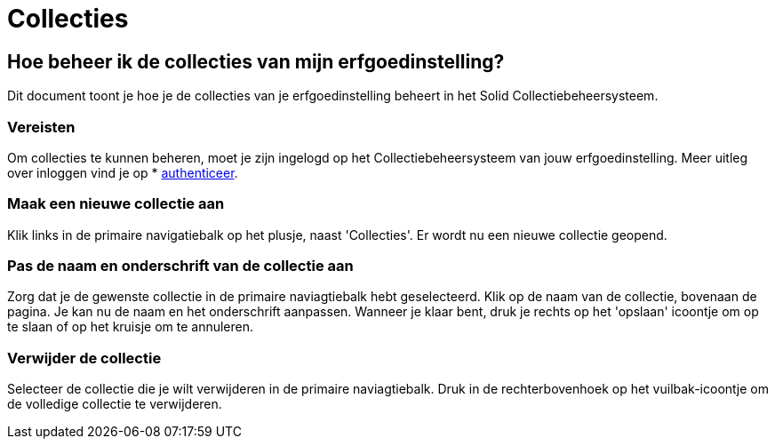 = Collecties
:description: Een gebruikershandleiding voor het beheren van collecties in Solid CBS.
:sectanchors:
:url-repo: https://github.com/digita-ai/nde-erfgoedinstellingen
:imagesdir: ../images

== Hoe beheer ik de collecties van mijn erfgoedinstelling?

Dit document toont je hoe je de collecties van je erfgoedinstelling beheert in het Solid Collectiebeheersysteem. 


=== Vereisten
Om collecties te kunnen beheren, moet je zijn ingelogd op het Collectiebeheersysteem van jouw erfgoedinstelling. Meer uitleg over inloggen vind je op * xref:authenticeer.adoc[authenticeer].

=== Maak een nieuwe collectie aan
Klik links in de primaire navigatiebalk op het plusje, naast 'Collecties'. Er wordt nu een nieuwe collectie geopend.

=== Pas de naam en onderschrift van de collectie aan
Zorg dat je de gewenste collectie in de primaire naviagtiebalk hebt geselecteerd. Klik op de naam van de collectie, bovenaan de pagina. Je kan nu de naam en het onderschrift aanpassen. Wanneer je klaar bent, druk je rechts op het 'opslaan' icoontje om op te slaan of op het kruisje om te annuleren. 

=== Verwijder de collectie
Selecteer de collectie die je wilt verwijderen in de primaire naviagtiebalk. Druk in de rechterbovenhoek op het vuilbak-icoontje om de volledige collectie te verwijderen. 


